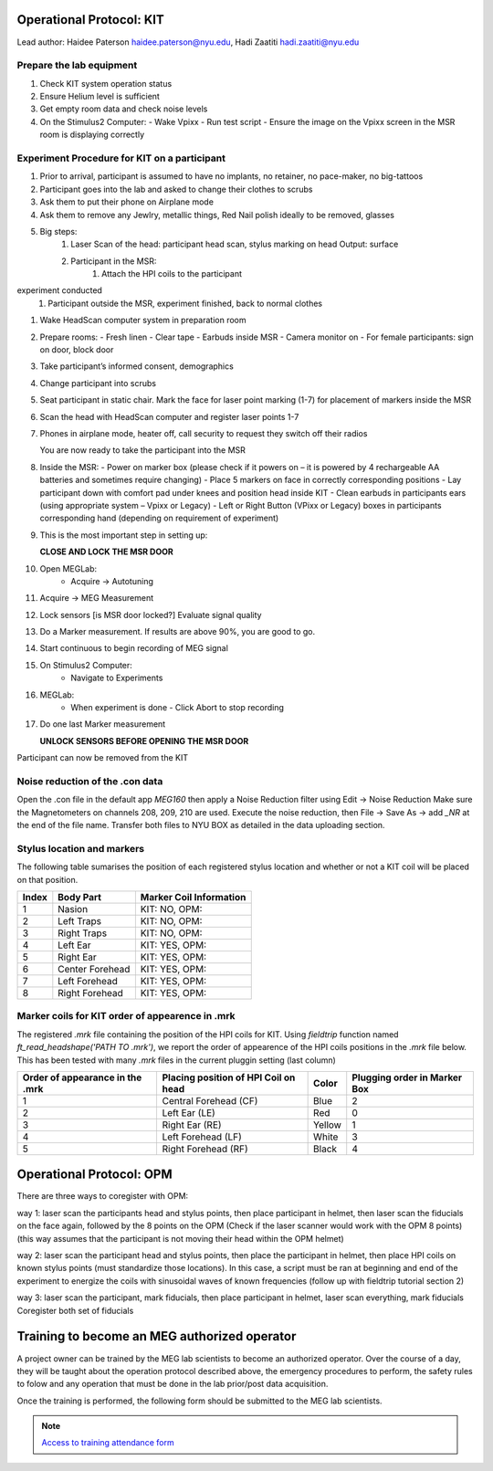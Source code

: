 Operational Protocol: KIT
=========================
Lead author: Haidee Paterson `haidee.paterson@nyu.edu <haidee.paterson@nyu.edu>`_, Hadi Zaatiti `hadi.zaatiti@nyu.edu <hadi.zaatiti@nyu.edu>`_


Prepare the lab equipment
-------------------------

#. Check KIT system operation status

#. Ensure Helium level is sufficient

#. Get empty room data and check noise levels

#. On the Stimulus2 Computer:
   - Wake Vpixx
   - Run test script
   - Ensure the image on the Vpixx screen in the MSR room is displaying correctly


Experiment Procedure for KIT on a participant
---------------------------------------------

#. Prior to arrival, participant is assumed to have no implants, no retainer, no pace-maker, no big-tattoos
#. Participant goes into the lab and asked to change their clothes to scrubs
#. Ask them to put their phone on Airplane mode
#. Ask them to remove any Jewlry, metallic things, Red Nail polish ideally to be removed, glasses

#. Big steps:
    #. Laser Scan of the head: participant head scan, stylus marking on head Output: surface
    #. Participant in the MSR:
        #. Attach the HPI coils to the participant
experiment conducted
    #. Participant outside the MSR, experiment finished, back to normal clothes


#. Wake HeadScan computer system in preparation room

#. Prepare rooms:
   - Fresh linen
   - Clear tape
   - Earbuds inside MSR
   - Camera monitor on
   - For female participants: sign on door, block door

#. Take participant’s informed consent, demographics

#. Change participant into scrubs

#. Seat participant in static chair. Mark the face for laser point marking (1-7) for placement of markers inside the MSR

#. Scan the head with HeadScan computer and register laser points 1-7

#. Phones in airplane mode, heater off, call security to request they switch off their radios

   You are now ready to take the participant into the MSR

#. Inside the MSR:
   - Power on marker box (please check if it powers on – it is powered by 4 rechargeable AA batteries and sometimes require changing)
   - Place 5 markers on face in correctly corresponding positions
   - Lay participant down with comfort pad under knees and position head inside KIT
   - Clean earbuds in participants ears (using appropriate system – Vpixx or Legacy)
   - Left or Right Button (VPixx or Legacy) boxes in participants corresponding hand (depending on requirement of experiment)

#. This is the most important step in setting up:

   **CLOSE AND LOCK THE MSR DOOR**

#. Open MEGLab:
    - Acquire -> Autotuning

#. Acquire -> MEG Measurement

#. Lock sensors [is MSR door locked?] Evaluate signal quality

#. Do a Marker measurement. If results are above 90%, you are good to go.

#. Start continuous to begin recording of MEG signal

#. On Stimulus2 Computer:
    - Navigate to Experiments

#. MEGLab:
    - When experiment is done - Click Abort to stop recording

#. Do one last Marker measurement

   **UNLOCK SENSORS BEFORE OPENING THE MSR DOOR**

Participant can now be removed from the KIT



Noise reduction of the .con data
--------------------------------

Open the .con file in the default app `MEG160` then apply a Noise Reduction filter using Edit -> Noise Reduction
Make sure the Magnetometers on channels 208, 209, 210 are used.
Execute the noise reduction, then File -> Save As -> add `_NR` at the end of the file name.
Transfer both files to NYU BOX as detailed in the data uploading section.


Stylus location and markers
---------------------------

.. image:: ../graphic/markers1.jpeg
  :width: 400
  :alt: AI generated MEG-system image

.. image:: ../graphic/markers2.jpeg
  :width: 400
  :alt: AI generated MEG-system image


The following table sumarises the position of each registered stylus location and whether or not a KIT coil will be placed on that position.

+-------+-----------------+--------------------------------------+
| Index | Body Part       | Marker Coil Information              |
+=======+=================+======================================+
| 1     | Nasion          | KIT: NO, OPM:                        |
+-------+-----------------+--------------------------------------+
| 2     | Left Traps      | KIT: NO, OPM:                        |
+-------+-----------------+--------------------------------------+
| 3     | Right Traps     | KIT: NO, OPM:                        |
+-------+-----------------+--------------------------------------+
| 4     | Left Ear        | KIT: YES, OPM:                       |
+-------+-----------------+--------------------------------------+
| 5     | Right Ear       | KIT: YES, OPM:                       |
+-------+-----------------+--------------------------------------+
| 6     | Center Forehead | KIT: YES, OPM:                       |
+-------+-----------------+--------------------------------------+
| 7     | Left Forehead   | KIT: YES, OPM:                       |
+-------+-----------------+--------------------------------------+
| 8     | Right Forehead  | KIT: YES, OPM:                       |
+-------+-----------------+--------------------------------------+


Marker coils for KIT order of appearence in .mrk
------------------------------------------------

The registered `.mrk` file containing the position of the HPI coils for KIT.
Using `fieldtrip` function named `ft_read_headshape('PATH TO .mrk')`, we report the order of appearence
of the HPI coils positions in the `.mrk` file below.
This has been tested with many `.mrk` files in the current pluggin setting (last column)

+----------------------+-----------------------------+-------+---------------------+
| Order of appearance  | Placing position of HPI     | Color | Plugging order      |
| in the .mrk          | Coil on head                |       | in Marker Box       |
+======================+=============================+=======+=====================+
| 1                    | Central Forehead (CF)       | Blue  | 2                   |
+----------------------+-----------------------------+-------+---------------------+
| 2                    | Left Ear (LE)               | Red   | 0                   |
+----------------------+-----------------------------+-------+---------------------+
| 3                    | Right Ear (RE)              | Yellow| 1                   |
+----------------------+-----------------------------+-------+---------------------+
| 4                    | Left Forehead (LF)          | White | 3                   |
+----------------------+-----------------------------+-------+---------------------+
| 5                    | Right Forehead (RF)         | Black | 4                   |
+----------------------+-----------------------------+-------+---------------------+











Operational Protocol: OPM
=========================

There are three ways to coregister with OPM:

way 1: laser scan the participants head and stylus points, then place participant in helmet, then laser scan the fiducials on the face again, followed by the 8 points on the OPM
(Check if the laser scanner would work with the OPM 8 points) (this way assumes that the participant is not moving their head within the OPM helmet)

way 2: laser scan the participant head and stylus points, then place the participant in helmet, then place HPI coils on known stylus points (must standardize those locations).
In this case, a script must be ran at beginning and end of the experiment to energize the coils with sinusoidal waves of known frequencies (follow up with fieldtrip tutorial section 2)

way 3: laser scan the participant, mark fiducials, then place participant in helmet, laser scan everything, mark fiducials
Coregister both set of fiducials



Training to become an MEG authorized operator
=============================================

A project owner can be trained by the MEG lab scientists to become an authorized operator.
Over the course of a day, they will be taught about the operation protocol described above, the emergency procedures to perform, the safety rules to folow and any
operation that must be done in the lab prior/post data acquisition.

Once the training is performed, the following form should be submitted to the MEG lab scientists.

.. note::
    `Access to training attendance form <https://docs.google.com/forms/d/e/1FAIpQLScLW1MOvo-9aAwX2_04FcyLGPR9xtDso9hu9SEixUy2VzuAiw/viewform>`_




